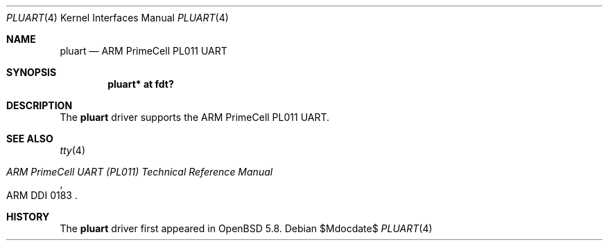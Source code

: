 .\"	$OpenBSD$
.\"
.\" Copyright (c) 2015 Jonathan Gray <jsg@openbsd.org>
.\"
.\" Permission to use, copy, modify, and distribute this software for any
.\" purpose with or without fee is hereby granted, provided that the above
.\" copyright notice and this permission notice appear in all copies.
.\"
.\" THE SOFTWARE IS PROVIDED "AS IS" AND THE AUTHOR DISCLAIMS ALL WARRANTIES
.\" WITH REGARD TO THIS SOFTWARE INCLUDING ALL IMPLIED WARRANTIES OF
.\" MERCHANTABILITY AND FITNESS. IN NO EVENT SHALL THE AUTHOR BE LIABLE FOR
.\" ANY SPECIAL, DIRECT, INDIRECT, OR CONSEQUENTIAL DAMAGES OR ANY DAMAGES
.\" WHATSOEVER RESULTING FROM LOSS OF USE, DATA OR PROFITS, WHETHER IN AN
.\" ACTION OF CONTRACT, NEGLIGENCE OR OTHER TORTIOUS ACTION, ARISING OUT OF
.\" OR IN CONNECTION WITH THE USE OR PERFORMANCE OF THIS SOFTWARE.
.\"
.Dd $Mdocdate$
.Dt PLUART 4
.Os
.Sh NAME
.Nm pluart
.Nd ARM PrimeCell PL011 UART
.Sh SYNOPSIS
.Cd "pluart* at fdt?"
.Sh DESCRIPTION
The
.Nm
driver supports the ARM PrimeCell PL011 UART.
.Sh SEE ALSO
.Xr tty 4
.Rs
.%T ARM PrimeCell UART (PL011) Technical Reference Manual
.%V ARM DDI 0183
.Re
.Sh HISTORY
The
.Nm
driver first appeared in
.Ox 5.8 .
